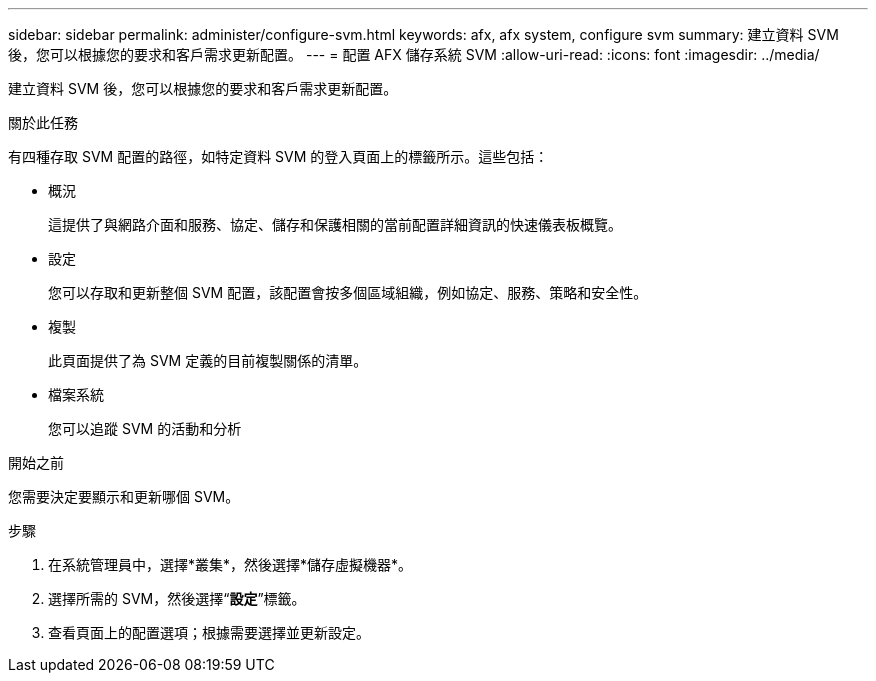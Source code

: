 ---
sidebar: sidebar 
permalink: administer/configure-svm.html 
keywords: afx, afx system, configure svm 
summary: 建立資料 SVM 後，您可以根據您的要求和客戶需求更新配置。 
---
= 配置 AFX 儲存系統 SVM
:allow-uri-read: 
:icons: font
:imagesdir: ../media/


[role="lead"]
建立資料 SVM 後，您可以根據您的要求和客戶需求更新配置。

.關於此任務
有四種存取 SVM 配置的路徑，如特定資料 SVM 的登入頁面上的標籤所示。這些包括：

* 概況
+
這提供了與網路介面和服務、協定、儲存和保護相關的當前配置詳細資訊的快速儀表板概覽。

* 設定
+
您可以存取和更新整個 SVM 配置，該配置會按多個區域組織，例如協定、服務、策略和安全性。

* 複製
+
此頁面提供了為 SVM 定義的目前複製關係的清單。

* 檔案系統
+
您可以追蹤 SVM 的活動和分析



.開始之前
您需要決定要顯示和更新哪個 SVM。

.步驟
. 在系統管理員中，選擇*叢集*，然後選擇*儲存虛擬機器*。
. 選擇所需的 SVM，然後選擇“*設定*”標籤。
. 查看頁面上的配置選項；根據需要選擇並更新設定。

